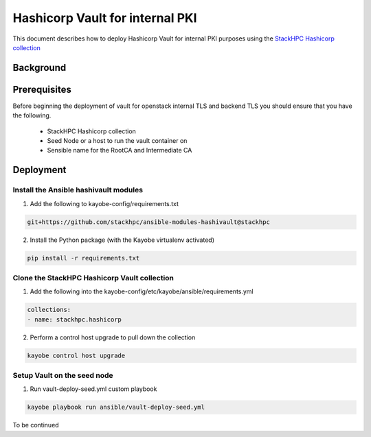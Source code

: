 ================================
Hashicorp Vault for internal PKI
================================

This document describes how to deploy Hashicorp Vault for
internal PKI purposes using the
`StackHPC Hashicorp collection <https://galaxy.ansible.com/stackhpc/hashicorp>`_

Background
==========

Prerequisites
=============

Before beginning the deployment of vault for openstack internal TLS and backend TLS  you should ensure that you have the following.

  * StackHPC Hashicorp collection
  * Seed Node or a host to run the vault container on
  * Sensible name for the RootCA and Intermediate CA

Deployment
==========

Install the Ansible hashivault modules
--------------------------------------

1. Add the following to kayobe-config/requirements.txt

.. code-block::

   git+https://github.com/stackhpc/ansible-modules-hashivault@stackhpc

2. Install the Python package (with the Kayobe virtualenv activated)

.. code-block::

   pip install -r requirements.txt

Clone the StackHPC Hashicorp Vault collection
---------------------------------------------

1. Add the following into the kayobe-config/etc/kayobe/ansible/requirements.yml

.. code-block::

   collections:
   - name: stackhpc.hashicorp

2. Perform a control host upgrade to pull down the collection

.. code-block::

   kayobe control host upgrade

Setup Vault on the seed node
----------------------------

1. Run vault-deploy-seed.yml custom playbook

.. code-block::

   kayobe playbook run ansible/vault-deploy-seed.yml

To be continued 
